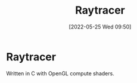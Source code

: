 #+TITLE:       Raytracer
#+DATE:        [2022-05-25 Wed 09:50]
#+DESCRIPTION: A raytracer written in C using OpenGL compute shaders
#+IMAGE:       raytracer.png

* Raytracer
Written in C with OpenGL compute shaders.

[[./raytracer.png]]
